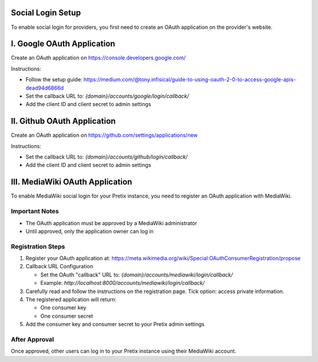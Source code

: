 Social Login Setup
--------------------------

To enable social login for providers, you first need to create an OAuth application on the provider's website.


I. Google OAuth Application
----------------------------
Create an OAuth application on https://console.developers.google.com/

Instructions:

- Follow the setup guide: https://medium.com/@tony.infisical/guide-to-using-oauth-2-0-to-access-google-apis-dead94d6866d

- Set the callback URL to: `{domain}/accounts/google/login/callback/`

- Add the client ID and client secret to admin settings


II. Github OAuth Application
-----------------------------
Create an OAuth application on https://github.com/settings/applications/new

Instructions:

- Set the callback URL to: `{domain}/accounts/github/login/callback/`

- Add the client ID and client secret to admin settings


III. MediaWiki OAuth Application
---------------------------------
To enable MediaWiki social login for your Pretix instance, you need to register an OAuth application with MediaWiki.

Important Notes
~~~~~~~~~~~~~~~~

- The OAuth application must be approved by a MediaWiki administrator

- Until approved, only the application owner can log in

Registration Steps
~~~~~~~~~~~~~~~~~~~

1. Register your OAuth application at: 
   https://meta.wikimedia.org/wiki/Special:OAuthConsumerRegistration/propose

2. Callback URL Configuration

   - Set the OAuth "callback" URL to: `{domain}/accounts/mediawiki/login/callback/`

   - Example: `http://localhost:8000/accounts/mediawiki/login/callback/`
   
3. Carefully read and follow the instructions on the registration page. Tick option: access private information.

4. The registered application will return:

   - One consumer key

   - One consumer secret

5. Add the consumer key and consumer secret to your Pretix admin settings

After Approval
~~~~~~~~~~~~~~~
Once approved, other users can log in to your Pretix instance using their MediaWiki account.
